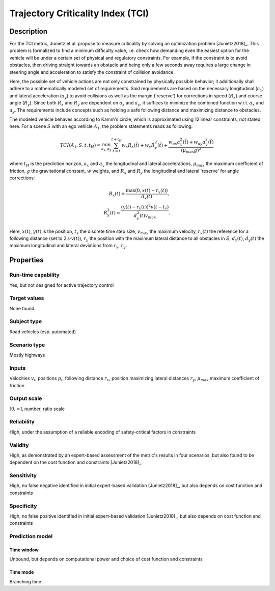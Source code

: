 Trajectory Criticality Index (TCI)
==================================

Description
-----------

For the TCI metric, Junietz et al. propose to measure criticality by solving an optimization problem [Junietz2018]_.
This problem is formalized to find a minimum difficulty value, i.e. check how demanding even the easiest option for the vehicle will be under a certain set of physical and regulatory constraints.
For example, if the constraint is to avoid obstacles, then driving straight towards an obstacle and being only a few seconds away requires a large change in steering angle and acceleration to satisfy the constraint of collision avoidance.

Here, the possible set of vehicle actions are not only constrained by physically possible behavior; it additionally shall adhere to a mathematically modeled set of requirements.
Said requirements are based on the necessary longitudinal (:math:`a_x`) and lateral acceleration (:math:`a_y`) to avoid collisions as well as the margin ('reserve') for corrections in speed (:math:`R_x`) and course angle (:math:`R_y`).
Since both :math:`R_x` and :math:`R_y` are dependent on :math:`a_x` and :math:`a_y`, it suffices to minimize the combined function w.r.t. :math:`a_x` and :math:`a_y`.
The requirements include concepts such as holding a safe following distance and maximizing distance to obstacles.

The modeled vehicle behaves according to Kamm's circle, which is approximated using 12 linear constraints, not stated here.
For a scene :math:`S` with an ego vehicle :math:`A_1`, the problem statements reads as following:

.. math::
		\mathit{TCI}(A_1,S,t,t_H) = \min_{a_x, a_y} \sum_{\tilde{t}=t}^{t+t_H} w_x R_x(\tilde{t}) + w_y R_y^2(\tilde{t}) + \frac{w_{\mathit{ax}} a_x^2(\tilde{t}) + w_{\mathit{ay}} a_y^2(\tilde{t})}{(\mu_\mathit{max}g)^2}

where :math:`t_H` is the prediction horizon, :math:`a_x` and :math:`a_y` the longitudinal and lateral accelerations, :math:`\mu_\mathit{max}` the maximum coefficient of friction, :math:`g` the gravitational constant, :math:`w` weights, and :math:`R_x` and :math:`R_y` the longitudinal and lateral 'reserve' for angle corrections:

.. math::
		R_x(t) = \frac{\max(0, x(t) - r_x(t))}{d_x(t)},\\
		R_y^2(t) = \frac{(y(t) - r_y(t))^2v(t-t_s)}{d_y^2(t)v_\mathit{max}}.

Here, :math:`x(t)`, :math:`y(t)` is the position, :math:`t_s` the discrete time step size, :math:`v_\mathit{max}` the maximum velocity, :math:`r_x(t)` the reference for a following distance (set to :math:`2\text{s} \cdot v(t)`), :math:`r_y` the position with the maximum lateral distance to all obstacles in :math:`S`, :math:`d_x(t)`, :math:`d_y(t)` the maximum longitudinal and lateral deviations from :math:`r_x`, :math:`r_y`.

Properties
----------

Run-time capability
~~~~~~~~~~~~~~~~~~~

Yes, but not designed for active trajectory control

Target values
~~~~~~~~~~~~~

None found

Subject type
~~~~~~~~~~~~

Road vehicles (esp. automated)

Scenario type
~~~~~~~~~~~~~

Mostly highways

Inputs
~~~~~~

Velocities :math:`v_i`, positions :math:`p_i`, following distance :math:`r_x`, position maximizing lateral distances :math:`r_y`, :math:`\mu_\mathit{max}` maximum coefficient of friction

Output scale
~~~~~~~~~~~~

:math:`[0, \infty]`, number, ratio scale

Reliability
~~~~~~~~~~~

High, under the assumption of a reliable encoding of safety-critical factors in constraints

Validity
~~~~~~~~

High, as demonstrated by an expert-based assessment of the metric's results in four scenarios, but also found to be dependent on the cost function and constraints [Junietz2018]_

Sensitivity
~~~~~~~~~~~

High, no false negative identified in initial expert-based validation [Junietz2018]_, but also depends on cost function and constraints

Specificity
~~~~~~~~~~~

High, no false positive identified in initial expert-based validation [Junietz2018]_, but also depends on cost function and constraints

Prediction model
~~~~~~~~~~~~~~~~

Time window
^^^^^^^^^^^
Unbound, but depends on computational power and choice of cost function and constraints

Time mode
^^^^^^^^^
Branching time
